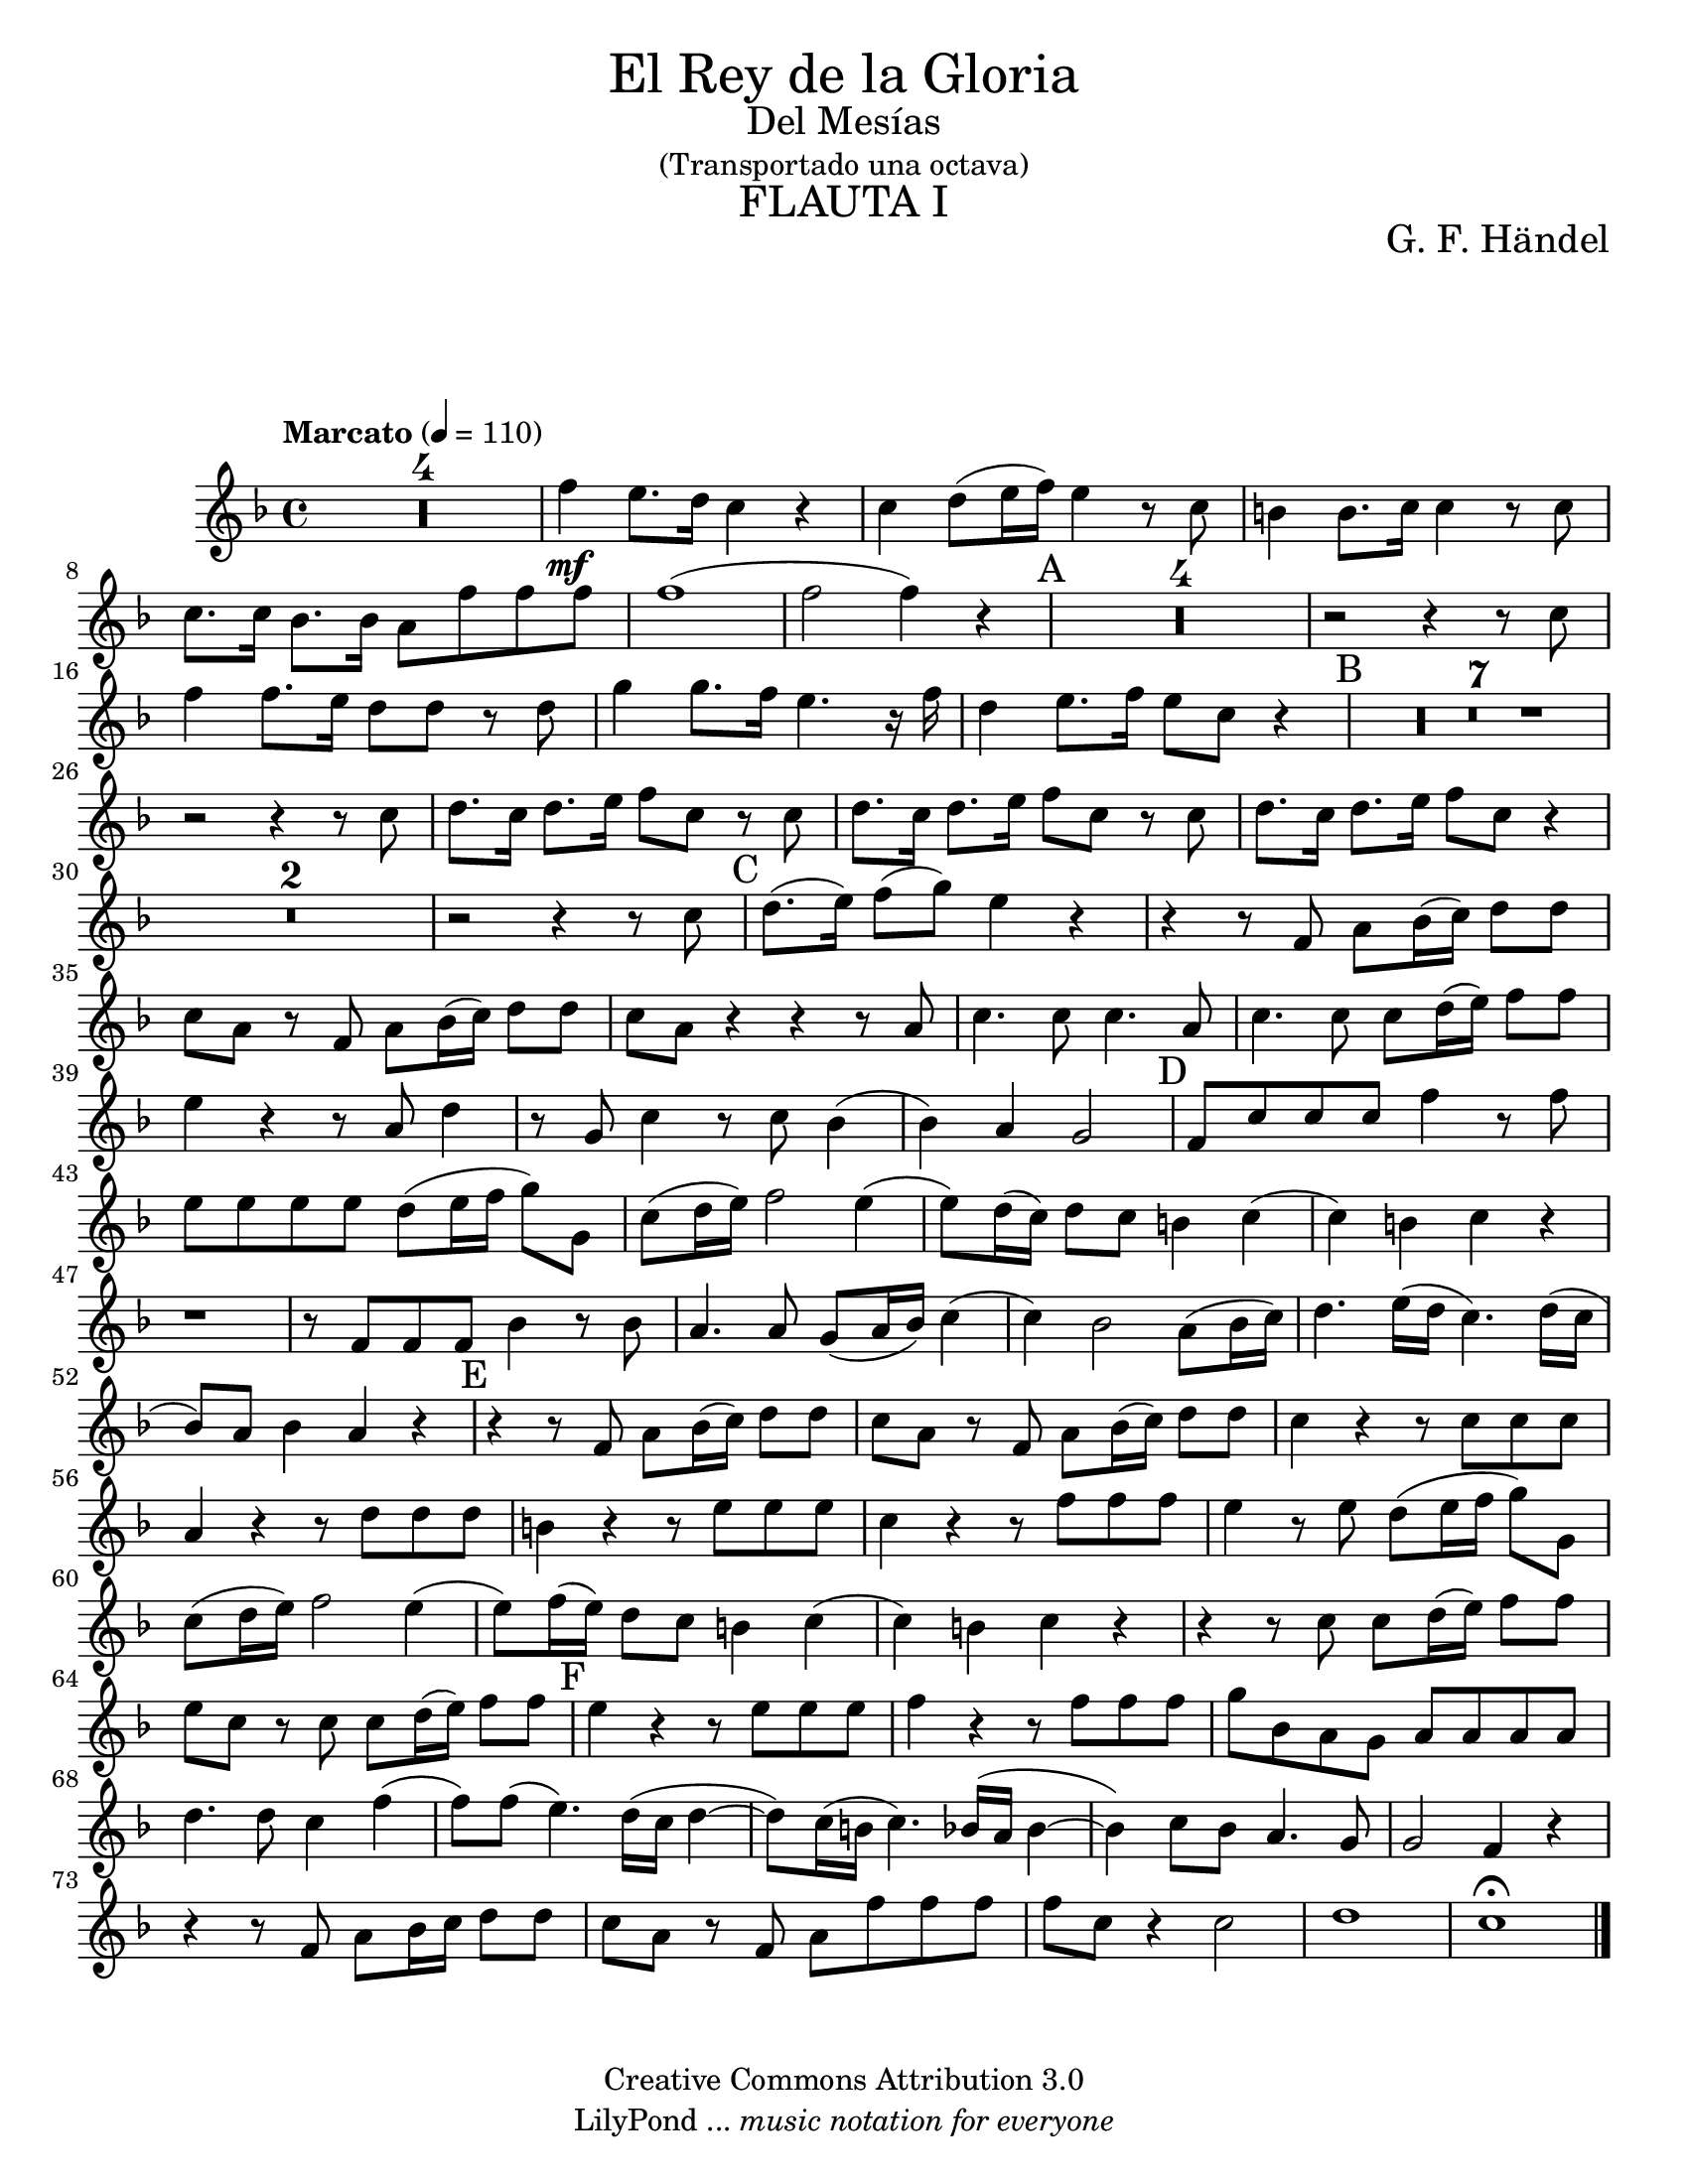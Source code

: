 % Created on Wed Jan 26 21:22:44 CST 2011
% by search.sam@

\version "2.14.2"

%#(set-global-staff-size 19)

\markup { \fill-line { \center-column { \fontsize #5 "El Rey de la Gloria" \fontsize #2 "Del Mesías" "(Transportado una octava)" \fontsize #3 \caps "FLAUTA I" } } }

\markup { \fill-line { " " \center-column { \fontsize #2 "G. F. Händel" } } }

\header {
 	copyright = "Creative Commons Attribution 3.0"
 	tagline = \markup { \with-url #"http://lilypond.org/web/" { LilyPond ... \italic { music notation for everyone } } }
 	breakbefore = ##t
}

flauta = \new Staff {
	\time 4/4
	\tempo "Marcato" 4 = 110
	\set Staff.midiInstrument = "flute"
	\set Score.skipBars = ##t
	\key f \major
	\clef treble
	
	\relative c' { 	
 % Type notes here 
 	R1*4 |%4
 	f'4\mf e8. d16 c4 r4 |%5
 	c4 d8 (e16 f) e4 r8 c8 |%6
 	b4 b8. c16 c4 r8 c8 |%7
 	c8. c16 bes8. bes16 a8 f'8 f8 f8 |%8
 	f1( |%9
 	f2 f4) r4 |%10
 	\mark A R1*4 |%14
 	r2 r4 r8 c8 |%15
 	f4 f8. e16 d8 d8 r8 d8 |%16
 	g4 g8. f16 e4. r16 f16 |%17
 	d4 e8. f16 e8 c8 r4 |%18
 	\mark B R1*7 |%25
 	r2 r4 r8 c8 |%26
 	d8. c16 d8. e16 f8 c8 r8 c8 |%27
 	d8. c16 d8. e16 f8 c8 r8 c8 |%28
 	d8. c16 d8. e16 f8 c8 r4 |%29
 	R1*2 |%31
 	r2 r4 r8 c8 |%32
 	\mark C d8. (e16) f8 (g8) e4 r4 |%33
 	r4 r8 f,8 a8 bes16 (c16) d8 d8 |%34
 	c8 a8 r8 f8 a8 bes16 (c16) d8 d8 |%35
 	c8 a8 r4 r4 r8 a8 |%36
 	c4. c8 c4. a8 |%37
 	c4. c8 c8 d16 (e16) f8 f8 |%38
 	e4 r4 r8 a,8 d4 |%39
 	r8 g,8 c4 r8 c8 bes4( |%40
 	bes4) a4 g2 |%41
 	\mark D f8 c'8 c8 c8 f4 r8 f8 |%42
 	e8 e8 e8 e8 d8 (e16 f16 g8) g,8 |%43
 	c8 (d16 e16) f2 e4( |%44
 	e8) d16 (c16) d8 c8 b4 c4( |%45
 	c4) b4 c4 r4 |%46
 	r1 |%47
 	r8 f,8 f8 f8 bes4 r8 bes8 |%48
 	a4. a8 g8 (a16 bes16) c4( |%49
 	c4) bes2 a8 (bes16 c16) |%50
 	d4. e16 (d16 c4.) d16 (c16 |%51
 	bes8) a8 bes4 a4 r4 |%52
 	\mark E r4 r8 f8 a8 bes16 (c16) d8 d8 |%53
 	c8 a8 r8 f8 a8 bes16 (c16) d8 d8 |%54
 	c4 r4 r8 c8 c8 c8 |%55
 	a4 r4 r8 d8 d8 d8 |%56
 	b4 r4 r8 e8 e8 e8 |%57
 	c4 r4 r8 f8 f8 f8 |%58
 	e4 r8 e8 d8 (e16 f16 g8) g,8 |%59
 	c8 (d16 e16) f2 e4( |%60
 	e8) f16 (e16) d8 c8 b4 c( |%61
 	c4) b4 c4 r4 |%62
 	r4 r8 c8 c8 d16 (e16) f8 f8 |%63
 	e8 c8 r8 c8 c8 d16 (e16) f8 f8 |%64
 	\mark F e4 r4 r8 e8 e8 e8 |%65
 	f4 r4 r8 f8 f8 f8 |%66
 	g8 bes,8 a8 g8 a8 a8 a8 a8 |%67
 	d4. d8 c4 f4( |%68
 	f8) f8 (e4.) d16 (c16 d4~ |%69
 	d8) c16 (b16 c4.) bes16 (a16 bes4~ |%70
 	bes4) c8 bes8 a4. g8  |%71
 	g2 f4 r4 |%72
 	r4 r8 f8 a8 bes16 c16 d8 d8 |%73
 	c8 a8 r8 f8 a8 f'8 f8 f8 |%74
 	f8 c8 r4 c2 |%75
 	d1 |%76
 	c1\fermata |%77
	\bar "|."
	}
}


\score {
	<<
		\flauta
	>>
	\midi {
	}
	\layout {
	}
}

\paper {
	#(set-paper-size "letter")
	system-system-spacing = #'((basic-distance . 0.1) (padding . 0))
	ragged-last-bottom = ##f
	ragged-bottom = ##f
}
